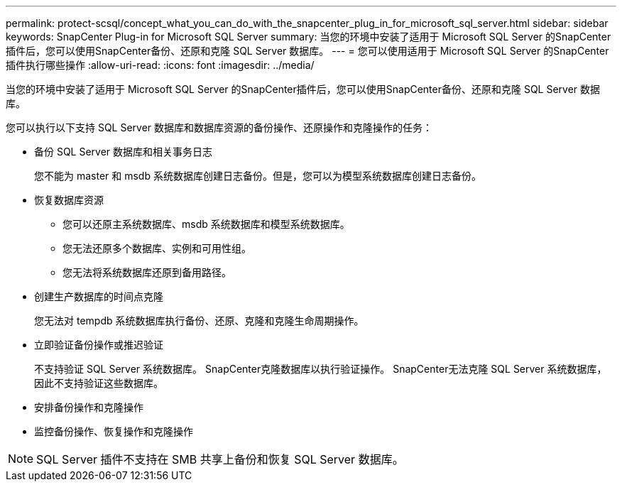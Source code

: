 ---
permalink: protect-scsql/concept_what_you_can_do_with_the_snapcenter_plug_in_for_microsoft_sql_server.html 
sidebar: sidebar 
keywords: SnapCenter Plug-in for Microsoft SQL Server 
summary: 当您的环境中安装了适用于 Microsoft SQL Server 的SnapCenter插件后，您可以使用SnapCenter备份、还原和克隆 SQL Server 数据库。 
---
= 您可以使用适用于 Microsoft SQL Server 的SnapCenter插件执行哪些操作
:allow-uri-read: 
:icons: font
:imagesdir: ../media/


[role="lead"]
当您的环境中安装了适用于 Microsoft SQL Server 的SnapCenter插件后，您可以使用SnapCenter备份、还原和克隆 SQL Server 数据库。

您可以执行以下支持 SQL Server 数据库和数据库资源的备份操作、还原操作和克隆操作的任务：

* 备份 SQL Server 数据库和相关事务日志
+
您不能为 master 和 msdb 系统数据库创建日志备份。但是，您可以为模型系统数据库创建日志备份。

* 恢复数据库资源
+
** 您可以还原主系统数据库、msdb 系统数据库和模型系统数据库。
** 您无法还原多个数据库、实例和可用性组。
** 您无法将系统数据库还原到备用路径。


* 创建生产数据库的时间点克隆
+
您无法对 tempdb 系统数据库执行备份、还原、克隆和克隆生命周期操作。

* 立即验证备份操作或推迟验证
+
不支持验证 SQL Server 系统数据库。  SnapCenter克隆数据库以执行验证操作。  SnapCenter无法克隆 SQL Server 系统数据库，因此不支持验证这些数据库。

* 安排备份操作和克隆操作
* 监控备份操作、恢复操作和克隆操作



NOTE: SQL Server 插件不支持在 SMB 共享上备份和恢复 SQL Server 数据库。
